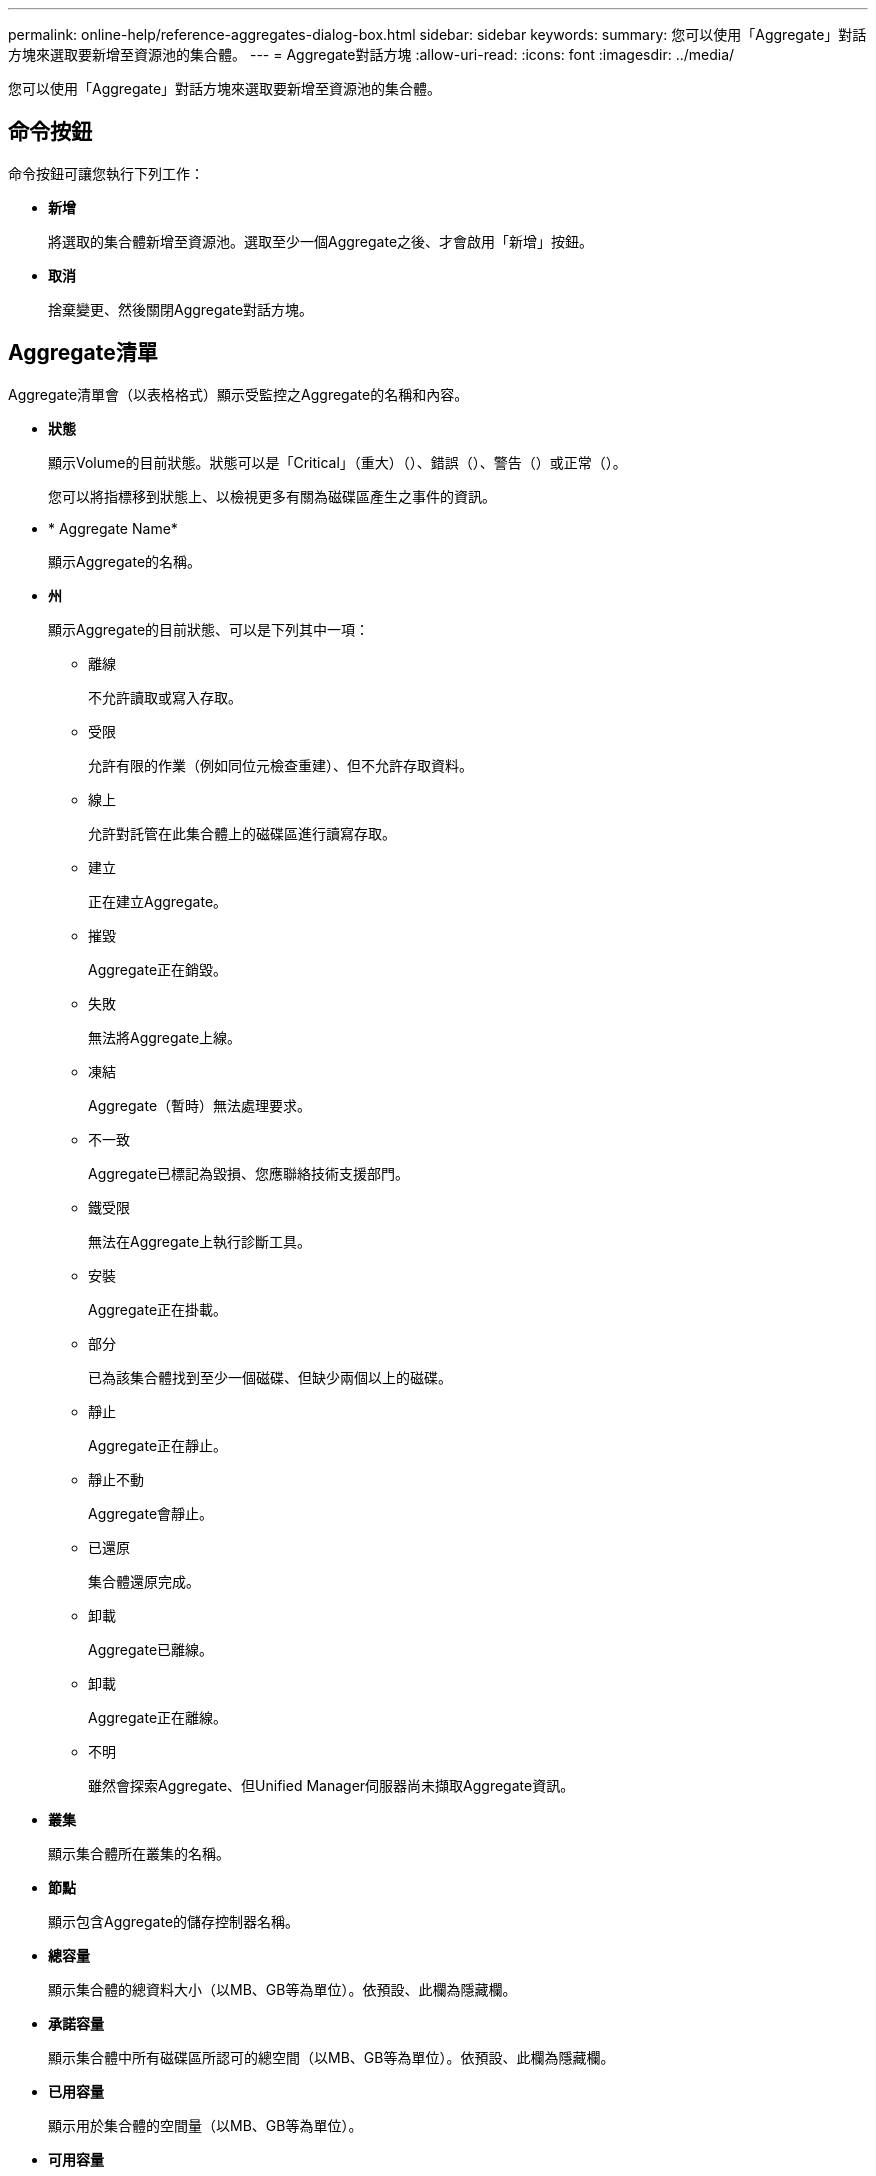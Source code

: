 ---
permalink: online-help/reference-aggregates-dialog-box.html 
sidebar: sidebar 
keywords:  
summary: 您可以使用「Aggregate」對話方塊來選取要新增至資源池的集合體。 
---
= Aggregate對話方塊
:allow-uri-read: 
:icons: font
:imagesdir: ../media/


[role="lead"]
您可以使用「Aggregate」對話方塊來選取要新增至資源池的集合體。



== 命令按鈕

命令按鈕可讓您執行下列工作：

* *新增*
+
將選取的集合體新增至資源池。選取至少一個Aggregate之後、才會啟用「新增」按鈕。

* *取消*
+
捨棄變更、然後關閉Aggregate對話方塊。





== Aggregate清單

Aggregate清單會（以表格格式）顯示受監控之Aggregate的名稱和內容。

* *狀態*
+
顯示Volume的目前狀態。狀態可以是「Critical」（重大）（image:../media/sev-critical-um60.png[""]）、錯誤（image:../media/sev-error-um60.png[""]）、警告（image:../media/sev-warning-um60.png[""]）或正常（image:../media/sev-normal-um60.png[""]）。

+
您可以將指標移到狀態上、以檢視更多有關為磁碟區產生之事件的資訊。

* * Aggregate Name*
+
顯示Aggregate的名稱。

* *州*
+
顯示Aggregate的目前狀態、可以是下列其中一項：

+
** 離線
+
不允許讀取或寫入存取。

** 受限
+
允許有限的作業（例如同位元檢查重建）、但不允許存取資料。

** 線上
+
允許對託管在此集合體上的磁碟區進行讀寫存取。

** 建立
+
正在建立Aggregate。

** 摧毀
+
Aggregate正在銷毀。

** 失敗
+
無法將Aggregate上線。

** 凍結
+
Aggregate（暫時）無法處理要求。

** 不一致
+
Aggregate已標記為毀損、您應聯絡技術支援部門。

** 鐵受限
+
無法在Aggregate上執行診斷工具。

** 安裝
+
Aggregate正在掛載。

** 部分
+
已為該集合體找到至少一個磁碟、但缺少兩個以上的磁碟。

** 靜止
+
Aggregate正在靜止。

** 靜止不動
+
Aggregate會靜止。

** 已還原
+
集合體還原完成。

** 卸載
+
Aggregate已離線。

** 卸載
+
Aggregate正在離線。

** 不明
+
雖然會探索Aggregate、但Unified Manager伺服器尚未擷取Aggregate資訊。



* *叢集*
+
顯示集合體所在叢集的名稱。

* *節點*
+
顯示包含Aggregate的儲存控制器名稱。

* *總容量*
+
顯示集合體的總資料大小（以MB、GB等為單位）。依預設、此欄為隱藏欄。

* *承諾容量*
+
顯示集合體中所有磁碟區所認可的總空間（以MB、GB等為單位）。依預設、此欄為隱藏欄。

* *已用容量*
+
顯示用於集合體的空間量（以MB、GB等為單位）。

* *可用容量*
+
顯示可用於集合體中資料的空間量（以MB、GB等為單位）。依預設、此欄為隱藏欄。

* *可用的%*
+
顯示集合體中資料可用空間的百分比。依預設、此欄為隱藏欄。

* *已用%*
+
顯示集合體中資料使用的空間百分比。

* * RAID類型*
+
顯示所選磁碟區的RAID類型。RAID類型可以是RAID0、RAID4、RAID-DP、RAID-TEC 支援或混合式RAID。


